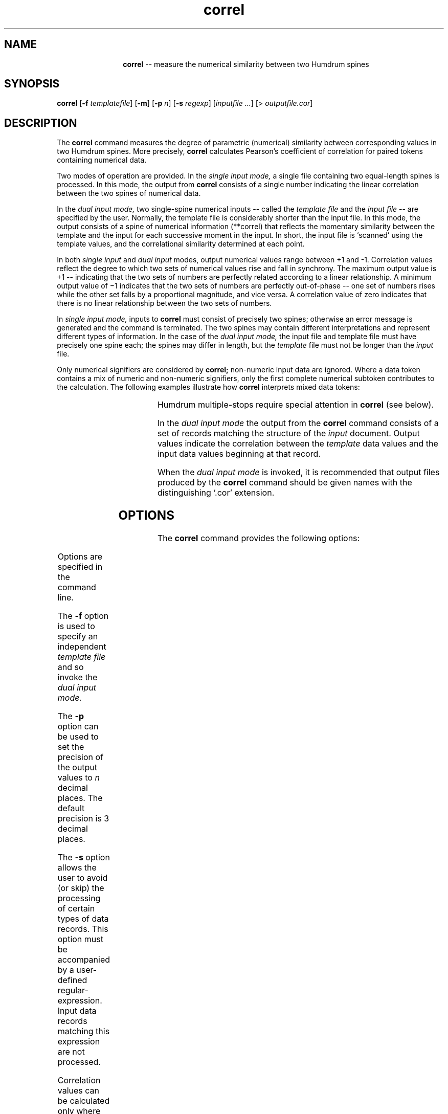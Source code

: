 \"    This documentation is copyright 1994 David Huron.
.TH correl 1 "1994 Dec. 4"
.AT 3
.sp 2
.SH "NAME"
.in +2
.in +12
.ti -12
\fBcorrel\fR  --  measure the numerical similarity between two Humdrum spines
.in -12
.in -2
.sp 1
.sp 1
.SH "SYNOPSIS"
.in +2
\fBcorrel\fR  [\fB-f \fItemplatefile\fR]  [\fB-m\fR]  [\fB-p \fIn\fR]  [\fB-s \fIregexp\fR]  [\fIinputfile ...\fR]  [> \fIoutputfile.cor\fR]
.in -2
.sp 1
.sp 1
.SH "DESCRIPTION"
.in +2
The
.B "correl"
command measures the degree of parametric (numerical) similarity
between corresponding values in two Humdrum spines.
More precisely,
.B "correl"
calculates Pearson's coefficient of correlation for
paired tokens containing numerical data.
.sp 1
.sp 1
Two modes of operation are provided.
In the
.I "single input mode,"
a single file containing two equal-length spines is processed.
In this mode, the output from
.B "correl"
consists of a single number indicating the linear correlation between
the two spines of numerical data.
.sp 1
.sp 1
In the
.I "dual input mode,"
two single-spine numerical inputs -- called the
.I "template file"
and the
.I "input file"
-- are specified by the user.
Normally, the template file is considerably shorter than the input file.
In this mode, the output consists of a spine of numerical information
(\f(CR**correl\fR) that reflects the momentary similarity between
the template and the input for each successive moment in the input.
In short, the input file is `scanned' using the template values,
and the correlational similarity determined at each point.
.sp 1
.sp 1
In both
.I "single input"
and
.I "dual input"
modes, output numerical values range between +1 and -1.
Correlation values reflect the degree to which two sets of
numerical values rise and fall in synchrony.
The maximum output value is +1 -- indicating that the two sets
of numbers are perfectly related according to a linear relationship.
A minimum output value of \(mi1 indicates that the two sets of numbers
are perfectly out-of-phase -- one set of numbers rises while
the other set falls by a proportional magnitude, and vice versa.
A correlation value of zero indicates that there is no linear
relationship between the two sets of numbers.
.sp 1
.sp 1
In
.I "single input mode,"
inputs to
.B "correl"
must consist of precisely two spines;
otherwise an error message is generated and the command is terminated.
The two spines may contain different interpretations and represent
different types of information.
In the case of the
.I "dual input mode,"
the input file and template file must have precisely one spine each;
the spines may differ in length, but the
.I "template"
file must not be longer than the
.I "input"
file.
.sp 1
.sp 1
Only numerical signifiers are considered by
.B "correl;"
non-numeric input data are ignored.
Where a data token contains a mix of numeric and non-numeric signifiers,
only the first complete numerical subtoken contributes to the calculation.
The following examples illustrate how
.B "correl"
interprets mixed data tokens:
.in +2
.sp 1
.TS
c c
l l.
data token	numerical interpretation

\f(CR4gg#	\fR4
\f(CR4.gg#	\fR4
\f(CR-33aa	\fR-33
\f(CR-aa33	\fR33
\f(CRx7.2yz	\fR7.2
\f(CRa7..2bc	\fR7
\f(CR[+5]12	\fR5
\f(CR$17@2	\fR17
\f(CRa1b2 c.3.d	\fR1   0.3
.TE
.sp 1
.in -2
Humdrum multiple-stops require special attention in
.B "correl"
(see below).
.sp 1
.sp 1
In the
.I "dual input mode"
the output from the
.B "correl"
command consists of a set of records matching the structure of the
.I "input"
document.
Output values indicate the correlation between the
.I "template"
data values and the input data values beginning at that record.
.sp 1
.sp 1
When the
.I "dual input mode"
is invoked, it is recommended that output files produced by the
.B "correl"
command should be given names with the distinguishing `.cor' extension.
.in -2
.sp 1
.sp 1
.SH "OPTIONS"
.in +2
The
.B "correl"
command provides the following options:
.sp 1
.TS
l l.
\fB-f \fItemplatefile\fR	specify source pattern as \fItemplatefile\fR
	and invoke dual input mode
\fB-h\fR	displays a help screen summarizing the command
	syntax
\fB-m\fR	disable matched-pairs criterion
\fB-p \fIn\fR	output precision to \fIn\fR decimal places
\fB-s \fIregexp\fR	skip; completely ignore data records matching
	\fIregexp\fR
.TE
.sp 1
Options are specified in the command line.
.sp 1
.sp 1
The
.B "-f"
option is used to specify an independent
.I "template file"
and so invoke the
.I "dual input mode."
.sp 1
.sp 1
The
.B "-p"
option can be used to set the precision of the output values to
.I "n"
decimal places.
The default precision is 3 decimal places.
.sp 1
.sp 1
The
.B "-s"
option allows the user to avoid (or skip) the processing of certain
types of data records.
This option must be accompanied by a user-defined regular-expression.
Input data records matching this expression are not processed.
.sp 1
.sp 1
Correlation values can be calculated only where all numerical data
are arranged as matched pairs -- that is, the input conforms to
the \(odmatched pairs criterion.\(cd
For example, the following two spines illustrate numerical data matching.
The number of numerical data values in both spines are matched throughout
the inputs:
.in +2
.sp 1
.TS
l l.
**spine1	**spine2
10.0	4
7 3	2 .91
\.	.
13.8	4
5 8 5	1 1 2
a b c	x
\.	p q
*-	*-
.TE
.sp 1
.in -2
By contrast, the following file shows several transgressions of
the matched pairs criterion.
For example, the first data record gives a numerical value in spine #1
that is not matched by a numerical value in spine #2.
Similarly, the multiple-stop values in the second data record
are unmatched in spine #2:
.in +2
.sp 1
.TS
l l.
**spine1	**spine2
9.7	a
7 31	2
\.	114
426	.
r 11 7	35 xy08z 28
a b c	6 .07
\.	p q
*-	*-
.TE
.sp 1
.in -2
In normal operation, a single failure to conform to
the matched pairs criterion will cause
.B "correl"
to issue an error message and terminate operation.
If the
.B "-m"
option is invoked, unmatched data is simply ignored.
For example, with the
.B "-m"
option, the above input is treated as equivalent to the
following input:
.in +2
.sp 1
.TS
l l.
**spine1	**spine2
\.	.
7	2
\.	.
\.	.
11 7	35 08
\.	.
\.	.
*-	*-
.TE
.sp 1
.in -2
.in -2
.SH "EXAMPLES"
.in +2
The following examples illustrate the operation of
.B "correl."
The first example shows an excerpt containing considerable
parallel motion between two polyphonic voices.
Measuring the pitch-contour similarity can be done using the
single input mode.
.in +2
.sp 1
.TS
l s s s
l l l l.
!! J.S. Bach, Invention No. 8; BWV 779
**semits	**semits
*M3/4	*M3/4
9	17
12	21
10	19
12	21
9	17
12	21
10	19
12	21
\(eq6	\(eq6
5	14
9	17
7	16
9	17
*-	*-
.TE
.sp 1
.in -2
In order to avoid processing the measure numbers, the skip (\fB-s\fR)
option is used; executing the command:
.sp 1
.sp 1
.in +2
correl -s = bwv779
.in -2
.sp 1
.sp 1
will produce the following output:
.sp 1
.sp 1
.in +2
0.979
.in -2
.sp 1
.sp 1
The second example illustrates the dual input mode.
The target input consists of a single spine (labelled
**input)
containing mixed alphabetic and numerical values.
(This input file is shown below as the left-most spine.)
The template file consists of the numerical sequence:
1, 2, 3 -- mixed with the letters a, b, c.
(This file is shown as the middle spine below.)
Note that the non-numeric characters in both the input
and template files have no influence on the operation of
.B "correl."
The third (output) spine is produced by the following command:
.sp 1
.sp 1
.in +2
correl -f template input > output.cor
.in -2
.sp 1
.sp 1
.in +2
.sp 1
.TS
c c c
c c c
l l l.
(input	(template	(correl
file)	file)	output)
**input	**template	**correl
0	1a	1.000
1	2b	1.000
2	3c	1.000
3	*-	-0.655
4		-0.655
x1x		0.866
y2.		0.866
2z		0.000
(3)		-1.000
[2]		.
01		.
*-		*-
.TE
.sp 1
.in -2
The similarity values generated by
.B "correl"
are given in the
**correl
spine.
Each successive value in the output spine is matched with a data token in
the target input file (\f(CR**foo\fR).
For example, the initial three output values (1.000)
indicate that exact positive correlations occur between the template
and the input.
That is (0, 1, 2) (1, 2, 3) and (2, 3, 4) all show simple equi-distant
increases corresponding to the source template.
The final numerical value in
**correl
shows a negative correlation (-1.000) indicating that the numerical sequence
(3, 2, 1) is the exact opposite contour to the source template (1, 2, 3).
By contrast, the immediately preceding output
value (0.000) indicates that the sequence (2, 3, 2)
shows no systematic linear relationship with the source template (1, 2, 3).
.sp 1
.sp 1
The following example provides a more complicated illustration of
.B "correl."
Once again the left-most spine is the target input,
the middle spine is the source template, and the right-most spine
shows the corresponding output.
.in +2
.sp 1
.TS
c c c
c c c
l l l.
(input	(template	(correl
file)	file)	output)
**input	**template	**correl
\(eq1	1	.
1	2 3	1.000
2 3	.	-0.370
100	4	-0.742
8r	5 6	.
4	*-	0.042
5 6		.
\(eq2		.
0		.
4r		.
-2x -3		.
-x8		.
\(eq\(eq		.
*-		*-
.TE
.sp 1
.in -2
The above output spine was created by executing the command:
.sp 1
.sp 1
.in +2
correl -m -s '[=r]' -f template input > output.cor
.in -2
.sp 1
.sp 1
Due to the
.B "-s"
option, all records in the input file containing an equals-sign
or lower-case `r' are eliminated from the calculations.
The presence of the null-token in the third data record of the template file is
noteworthy.
Although no correlations are calculated with the null-token,
it acts as a place-holder, and causes the corresponding record
in the input file to be ignored.
For example, the first correlation value is calculated on the basis
of the following coordination of numerical data:
.in +2
.sp 1
.TS
l l.
1	1
2 3 	2 3
100	.
4	4
5 6	5 6
.TE
.sp 1
.in -2
Since the value `100' is not matched with a numerical value in the
template, it is ignored in the correlation measure.
(Note that without the
.B "-m"
option, no output would be generated.)
.sp 1
.sp 1
At the next instant, the correlation value is calculated on the basis
of the following coordination of numerical data:
.in +2
.sp 1
.TS
l l.
2 3	1
100 	2 3
4	.
5 6	4
0	5 6
.TE
.sp 1
.in -2
The double-stops do not form matched pairs, hence much of the data
is discarded.
For example, in the first data record, 2 is matched with 1 and 3 is discarded.
In the second record, 100 is matched with 2 and 3 is discarded, etc.
.sp 1
.sp 1
The third correlation value is calculated on the basis
of the following coordination of numerical data:
.in +2
.sp 1
.TS
l l.
100	1
4 	2 3
5 6	.
0	4
-2 -3	5 6
.TE
.sp 1
.in -2
In this case, the correlation value is based on the following numerical pairing:
100 \(io 1, 4 \(io 2, 0 \(io 4, \(mi2 \(io 5, \(mi3 \(io 6.
All other numerical values are ignored.
.sp 1
.sp 1
The final correlation value in this example is calculated on the basis
of the following coordination of numerical data:
.in +2
.sp 1
.TS
l l.
4	1
5 6 	2 3
0	.
-2 -3	4
8	5 6
.TE
.sp 1
.in -2
The corresponding correlation value is based on the following numerical pairing:
4 \(io 1, 5 \(io 2, 6 \(io 3, \(mi2 \(io 4, 8 \(io 5.
.in -2
.sp 1
.sp 1
.SH "PORTABILITY"
.in +2
\s-1DOS\s+1 2.0 and up, with the \s-1MKS\s+1 Toolkit.
\s-1OS/2\s+1 with the \s-1MKS\s+1 Toolkit.
\s-1UNIX\s+1 systems supporting the
.I "Korn"
shell or
.I "Bourne"
shell command interpreters, and revised
.I "awk"
(1985).
.in -2
.sp 1
.sp 1
.SH "SEE ALSO"
.in +2
\fBpatt\fR (1), \fBpattern\fR (1), \fBsimil\fR (1)
.in -2
.sp 1
.sp 1
.SH "WARNINGS"
.in +2
Correlation coefficients indicate only the
magnitude of the association between two sets of data.
High correlation values can occur purely by chance.
The noteworthiness (statistical significance) of a
correlation value depends on the number of input values
given in the template spine.
Novice users should consult a standard statistics textbook
for further advice on how to interpret the results.
.sp 1
.sp 1
For formal statistical measures, the
.B "-m"
option should never be invoked.
.sp 1
.sp 1
If only one pair of matched values is present,
the linear correlation is mathematically undefined.
In this case a question mark signifier is output.
.in -2
.sp 1
.sp 1
.SH "LIMITS"
.in +2
The
.B "correl"
command is currently unable to handle input files greater than
about 4,000 records.
.in -2
